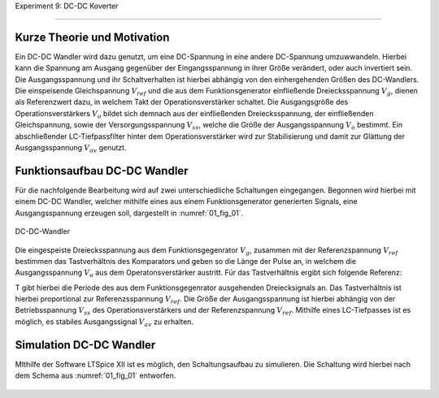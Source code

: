 Experiment 9: DC-DC Koverter

============================


Kurze Theorie und Motivation
----------------------------

Ein DC-DC Wandler wird dazu genutzt, um eine DC-Spannung in eine andere DC-Spannung umzuwwandeln. Hierbei kann die Spannung am Ausgang gegenüber der Eingangsspannung in ihrer Größe verändert, oder auch invertiert sein. Die Ausgangsspannung und ihr Schaltverhalten ist hierbei abhängig von den einhergehenden Größen des DC-Wandlers. Die einspeisende Gleichspannung :math:`V_{ref}` und die aus dem Funktionsgenerator einfließende Dreiecksspannung :math:`V_{g}`, dienen als Referenzwert dazu, in welchem Takt der Operationsverstärker schaltet. Die Ausgangsgröße des Operationsverstärkers :math:`V_{o}` bildet sich demnach aus der einfließenden Dreiecksspannung, der einfließenden Gleichspannung, sowie der Versorgungsspannung :math:`V_{ss}`, welche die Größe der Ausgangsspannung :math:`V_{o}` bestimmt. Ein abschließender LC-Tiefpassfilter hinter dem Operationsverstärker wird zur Stabilisierung und damit zur Glättung der Ausgangsspannung :math:`V_{av}` genutzt.

Funktionsaufbau DC-DC Wandler
-------------

Für die nachfolgende Bearbeitung wird auf zwei unterschiedliche Schaltungen eingegangen. Begonnen wird hierbei mit einem DC-DC Wandler, welcher mithilfe eines aus einem Funktionsgenerator generierten Signals, eine Ausgangsspannung erzeugen soll, dargestellt in :numref:`01_fig_01`.

.. figure:: img/Experiment_09/Schaltung_DC_DC.png
	 :name:  09_fig_01
	 :align: center

	 DC-DC-Wandler

Die eingespeiste Dreiecksspannung aus dem Funktionsgegenrator :math:`V_{g}`, zusammen mit der Referenzspannung :math:`V_{ref}` bestimmen das Tastverhältnis des Komparators und geben so die Länge der Pulse an, in welchem die Ausgangsspannung :math:`V_{o}` aus dem Operatonsverstärker austritt. Für das Tastverhältnis ergibt sich folgende Referenz:

.. math::
   :label: 09_eq_01

   \frac{\tau}{T} = \frac{1}{2}(1-V_{ref}/V_{p})

T gibt hierbei die Periode des aus dem Funktionsgegenrator ausgehenden Dreiecksignals an. Das Tastverhältnis ist hierbei proportional zur Referenzsspannung :math:`V_{ref}`. Die Größe der Ausgangsspannung ist hierbei abhängig von der Betriebsspannung :math:`V_{ss}` des Operationsverstärkers und der Referenzspannung :math:`V_{ref}`. Mithilfe eines LC-Tiefpasses ist es möglich, es stabiles Ausgangssignal :math:`V_{av}` zu erhalten.

Simulation DC-DC Wandler
-------------

MIthilfe der Software LTSpice XII ist es möglich, den Schaltungsaufbau zu simulieren. Die Schaltung wird hierbei nach dem Schema aus :numref:`01_fig_01` entworfen.

.. figure:: img/Experiment_09/Spannung_Messung.png
	 :name:  09_fig_02
	 :align: center


